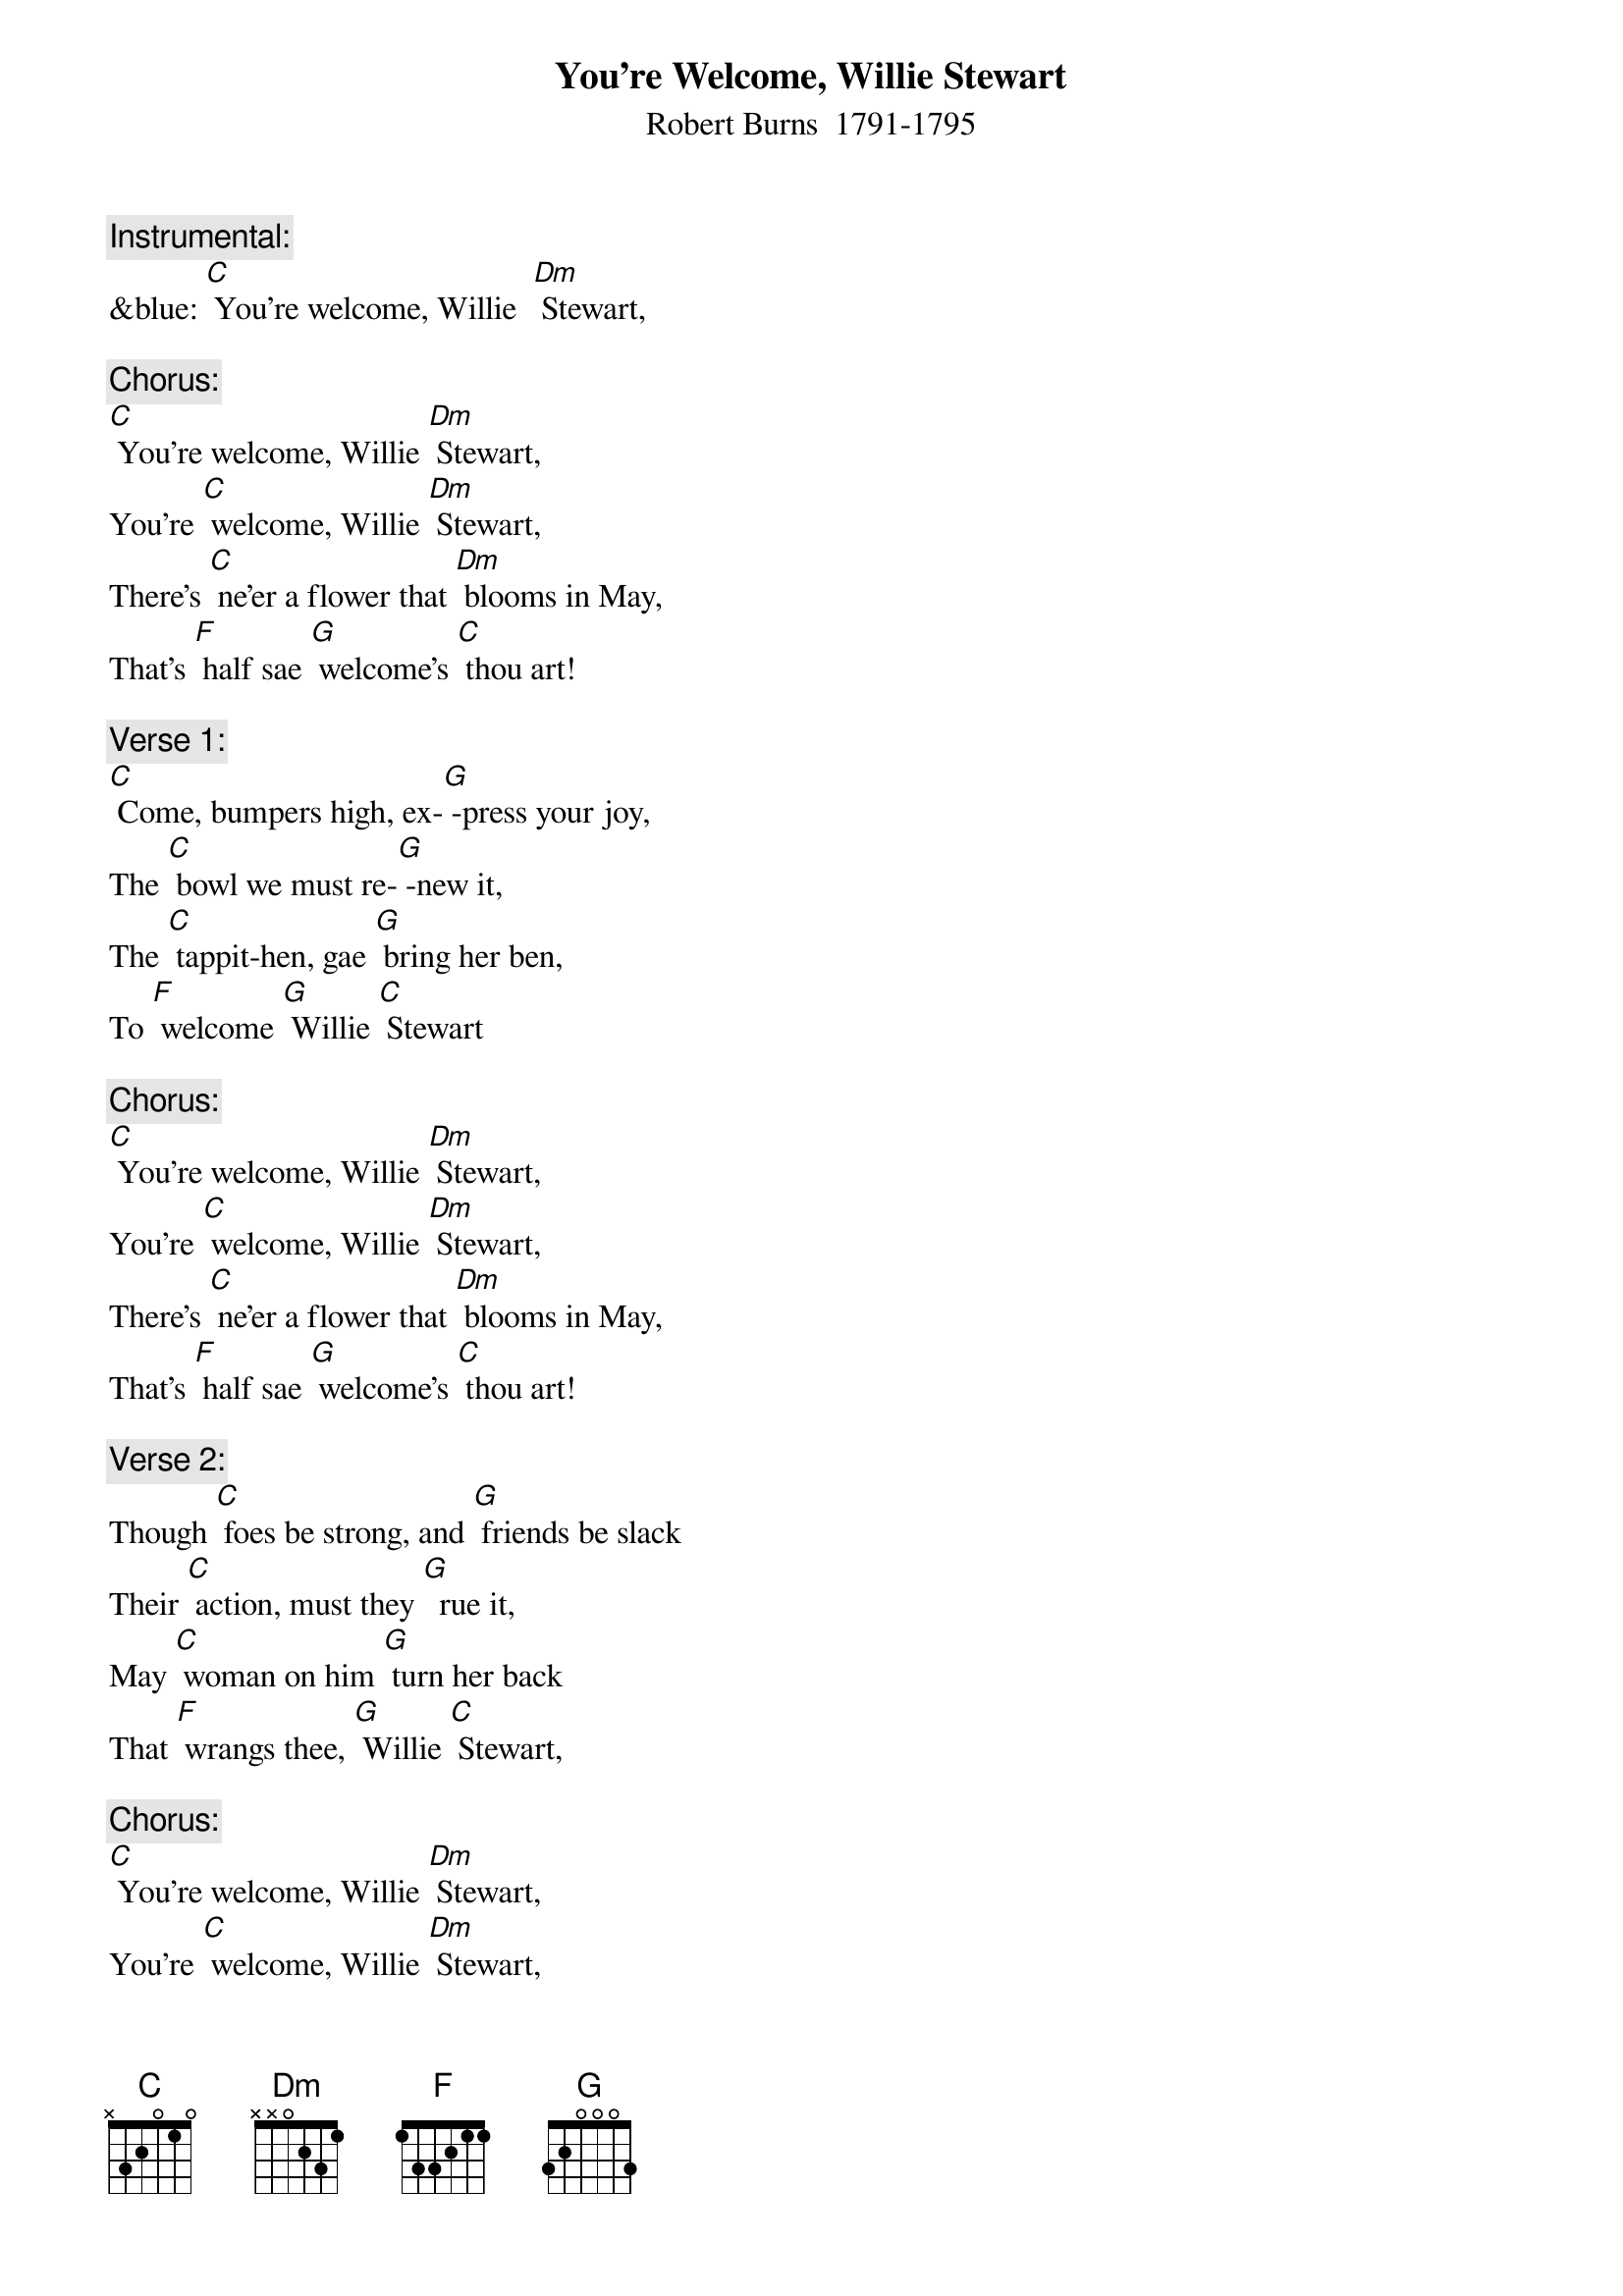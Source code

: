 {t: You're Welcome, Willie Stewart}
{st: Robert Burns  1791-1795}

{c: Instrumental:}
&blue: [C] You're welcome, Willie  [Dm] Stewart,

{c: Chorus:}
[C] You're welcome, Willie [Dm] Stewart,
You're [C] welcome, Willie [Dm] Stewart,
There's [C] ne’er a flower that [Dm] blooms in May,
That's [F] half sae [G] welcome’s [C] thou art!

{c: Verse 1:}
[C] Come, bumpers high, ex-[G] -press your joy,
The [C] bowl we must re-[G] -new it,
The [C] tappit-hen, gae [G] bring her ben,
To [F] welcome [G] Willie [C] Stewart

{c: Chorus:}
[C] You're welcome, Willie [Dm] Stewart,
You're [C] welcome, Willie [Dm] Stewart,
There's [C] ne’er a flower that [Dm] blooms in May,
That's [F] half sae [G] welcome’s [C] thou art!

{c: Verse 2:}
Though [C] foes be strong, and [G] friends be slack
Their [C] action, must they [G]  rue it,
May [C] woman on him [G] turn her back
That [F] wrangs thee, [G] Willie [C] Stewart,

{c: Chorus:}
[C] You're welcome, Willie [Dm] Stewart,
You're [C] welcome, Willie [Dm] Stewart,
There's [C] ne’er a flower that [Dm] blooms in May,
That's [F] half sae [G] welcome’s [C] thou art!

{c: Verse 3:}
A [C] flower, it grows, it [G] fades, it falls
And [C] nature cannot re-[G] -new it,
But [C] worth and truth, e-[G] -ternal youth,
We'll [F] give to [G] Willie [C] Stewart

{c: Instrumental chorus}
&blue: [C] You're welcome, Willie [Dm] Stewart,
&blue: You're [C] welcome, Willie [Dm] Stewart,
&blue: There's [C] ne’er a flower that [Dm] blooms in May,
&blue: That's [F] half sae [G] welcome’s [C] thou art!

{c: Verse 4:}
[C] May she whose arms en-[G] fold thy charms
Pos-[C] -sess a loyal and [G] true heart
To [C] her be given, to [G] ken the heaven
She [F] holds in [G] Willie [C] Stewart.

{c: Chorus:}
[C] You're welcome, Willie [Dm] Stewart,
You're [C] welcome, Willie [Dm] Stewart,
There's [C] ne’er a flower that [Dm] blooms in May,
That's [F] half sae [G] welcome’s [C] thou art!

(tappit-hen = a quart measure of whiskey usually served in a ben = bowl with a lid)
(sae=so)
(gae=go)
(wrangs=wrongs)
(ken = know)
